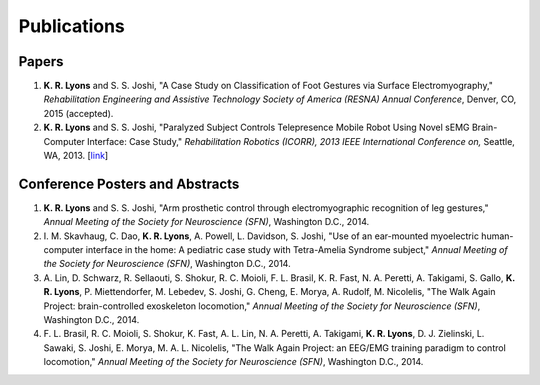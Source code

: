 ============
Publications
============

Papers
------

#. **K. R. Lyons** and S. S. Joshi,
   "A Case Study on Classification of Foot Gestures via Surface
   Electromyography,"
   *Rehabilitation Engineering and Assistive Technology Society of America
   (RESNA) Annual Conference*,
   Denver, CO,
   2015 (accepted).

#. **K. R. Lyons** and S. S. Joshi,
   "Paralyzed Subject Controls Telepresence Mobile Robot Using Novel sEMG
   Brain-Computer Interface: Case Study,"
   *Rehabilitation Robotics (ICORR), 2013 IEEE International Conference on,*
   Seattle, WA,
   2013.
   [`link <http://dx.doi.org/10.1109/ICORR.2013.6650428>`_]


Conference Posters and Abstracts
--------------------------------

#. **K. R. Lyons** and S. S. Joshi,
   "Arm prosthetic control through electromyographic recognition of leg
   gestures,"
   *Annual Meeting of the Society for Neuroscience (SFN)*,
   Washington D.C.,
   2014.

#. I. M. Skavhaug, C. Dao, **K. R. Lyons**, A. Powell, L. Davidson, S. Joshi,
   "Use of an ear-mounted myoelectric human-computer interface in the home: A
   pediatric case study with Tetra-Amelia Syndrome subject,"
   *Annual Meeting of the Society for Neuroscience (SFN)*,
   Washington D.C.,
   2014.

#. A. Lin, D. Schwarz, R. Sellaouti, S. Shokur, R. C. Moioli, F. L. Brasil, K.
   R. Fast, N. A. Peretti, A. Takigami, S. Gallo, **K. R. Lyons**, P.
   Miettendorfer, M. Lebedev, S. Joshi, G. Cheng, E. Morya, A. Rudolf, M.
   Nicolelis,
   "The Walk Again Project: brain-controlled exoskeleton locomotion,"
   *Annual Meeting of the Society for Neuroscience (SFN)*,
   Washington D.C.,
   2014.

#. F. L. Brasil, R. C. Moioli, S. Shokur, K. Fast, A. L. Lin, N. A. Peretti, A.
   Takigami, **K. R. Lyons**, D. J. Zielinski, L. Sawaki, S. Joshi, E. Morya, M.
   A. L. Nicolelis,
   "The Walk Again Project: an EEG/EMG training paradigm to control locomotion,"
   *Annual Meeting of the Society for Neuroscience (SFN)*,
   Washington D.C.,
   2014.
